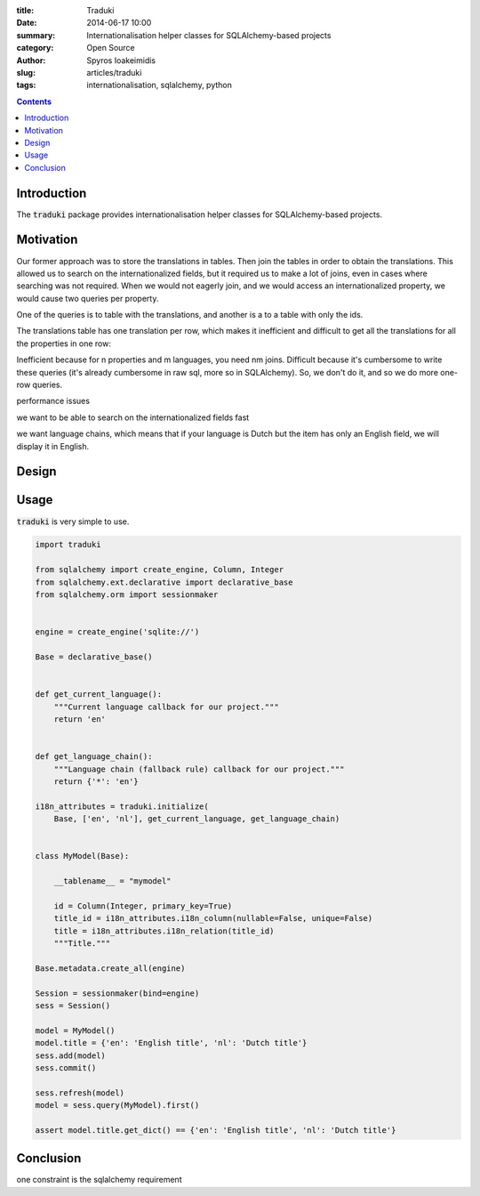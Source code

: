 :title: Traduki
:date: 2014-06-17 10:00
:summary: Internationalisation helper classes for SQLAlchemy-based projects
:category: Open Source
:author: Spyros Ioakeimidis
:slug: articles/traduki
:tags: internationalisation, sqlalchemy, python

.. contents::

Introduction
============

The :code:`traduki` package provides internationalisation helper classes for
SQLAlchemy-based projects.

Motivation
==========

Our former approach was to store the translations in tables. Then join
the tables in order to obtain the translations. This allowed us to search on
the internationalized fields, but it required us to make a lot of joins, even
in cases where searching was not required. When we would not eagerly join, and
we would access an internationalized property, we would cause two queries per
property.

One of the queries is to table with the translations, and another is a to a table with only the ids.

The translations table has one translation per row, which makes it inefficient and difficult to get all the translations for all the properties in one row:

Inefficient because for n properties and m languages, you need nm joins.
Difficult because it's cumbersome to write these queries (it's already cumbersome in raw sql, more so in SQLAlchemy). So, we don't do it, and so we do more one-row queries.

performance issues

we want to be able to search on the internationalized fields fast

we want language chains, which means that if your language is Dutch but the
item has only an English field, we will display it in English.

Design
======

Usage
=====

:code:`traduki` is very simple to use.

.. code-block:: python

    import traduki

    from sqlalchemy import create_engine, Column, Integer
    from sqlalchemy.ext.declarative import declarative_base
    from sqlalchemy.orm import sessionmaker


    engine = create_engine('sqlite://')

    Base = declarative_base()


    def get_current_language():
        """Current language callback for our project."""
        return 'en'


    def get_language_chain():
        """Language chain (fallback rule) callback for our project."""
        return {'*': 'en'}

    i18n_attributes = traduki.initialize(
        Base, ['en', 'nl'], get_current_language, get_language_chain)


    class MyModel(Base):

        __tablename__ = "mymodel"

        id = Column(Integer, primary_key=True)
        title_id = i18n_attributes.i18n_column(nullable=False, unique=False)
        title = i18n_attributes.i18n_relation(title_id)
        """Title."""

    Base.metadata.create_all(engine)

    Session = sessionmaker(bind=engine)
    sess = Session()

    model = MyModel()
    model.title = {'en': 'English title', 'nl': 'Dutch title'}
    sess.add(model)
    sess.commit()

    sess.refresh(model)
    model = sess.query(MyModel).first()

    assert model.title.get_dict() == {'en': 'English title', 'nl': 'Dutch title'}


Conclusion
==========

one constraint is the sqlalchemy requirement
